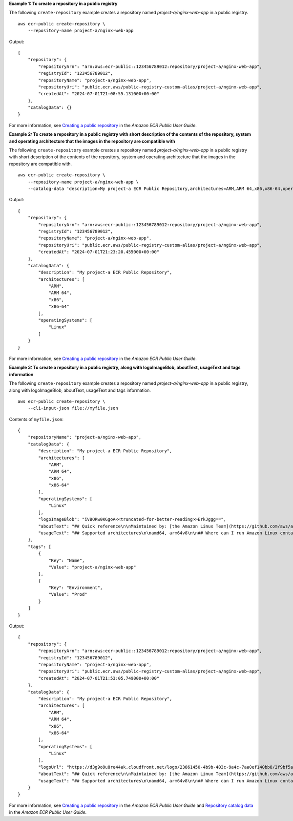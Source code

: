 **Example 1: To create a repository in a public registry**

The following ``create-repository`` example creates a repository named `project-a/nginx-web-app` in a public registry. ::

    aws ecr-public create-repository \
        --repository-name project-a/nginx-web-app

Output::

    {
        "repository": {
            "repositoryArn": "arn:aws:ecr-public::123456789012:repository/project-a/nginx-web-app",
            "registryId": "123456789012",
            "repositoryName": "project-a/nginx-web-app",
            "repositoryUri": "public.ecr.aws/public-registry-custom-alias/project-a/nginx-web-app",
            "createdAt": "2024-07-01T21:08:55.131000+00:00"
        },
        "catalogData": {}
    }

For more information, see `Creating a public repository <https://docs.aws.amazon.com/AmazonECR/latest/public/public-repository-create.html>`__ in the *Amazon ECR Public User Guide*.

**Example 2: To create a repository in a public registry with short description of the contents of the repository, system and operating architecture that the images in the repository are compatible with**

The following ``create-repository`` example creates a repository named `project-a/nginx-web-app` in a public registry with short description of the contents of the repository, system and operating architecture that the images in the repository are compatible with. ::

    aws ecr-public create-repository \
        --repository-name project-a/nginx-web-app \
        --catalog-data 'description=My project-a ECR Public Repository,architectures=ARM,ARM 64,x86,x86-64,operatingSystems=Linux'


Output::

    {
        "repository": {
            "repositoryArn": "arn:aws:ecr-public::123456789012:repository/project-a/nginx-web-app",
            "registryId": "123456789012",
            "repositoryName": "project-a/nginx-web-app",
            "repositoryUri": "public.ecr.aws/public-registry-custom-alias/project-a/nginx-web-app",
            "createdAt": "2024-07-01T21:23:20.455000+00:00"
        },
        "catalogData": {
            "description": "My project-a ECR Public Repository",
            "architectures": [
                "ARM",
                "ARM 64",
                "x86",
                "x86-64"
            ],
            "operatingSystems": [
                "Linux"
            ]
        }
    }

For more information, see `Creating a public repository <https://docs.aws.amazon.com/AmazonECR/latest/public/public-repository-create.html>`__ in the *Amazon ECR Public User Guide*.

**Example 3: To create a repository in a public registry, along with logoImageBlob, aboutText, usageText and tags information**

The following ``create-repository`` example creates a repository named `project-a/nginx-web-app` in a public registry, along with logoImageBlob, aboutText, usageText and tags information. ::

    aws ecr-public create-repository \
        --cli-input-json file://myfile.json

Contents of ``myfile.json``::

    {
        "repositoryName": "project-a/nginx-web-app",
        "catalogData": {
            "description": "My project-a ECR Public Repository",
            "architectures": [
                "ARM",
                "ARM 64",
                "x86",
                "x86-64"
            ],
            "operatingSystems": [
                "Linux"
            ],
            "logoImageBlob": "iVBORw0KGgoA<<truncated-for-better-reading>>ErkJggg==",
            "aboutText": "## Quick reference\n\nMaintained by: [the Amazon Linux Team](https://github.com/aws/amazon-linux-docker-images)\n\nWhere to get help: [the Docker Community Forums](https://forums.docker.com/), [the Docker Community Slack](https://dockr.ly/slack), or [Stack Overflow](https://stackoverflow.com/search?tab=newest&q=docker)\n\n## Supported tags and respective `dockerfile` links\n\n* [`2.0.20200722.0`, `2`, `latest`](https://github.com/amazonlinux/container-images/blob/03d54f8c4d522bf712cffd6c8f9aafba0a875e78/Dockerfile)\n* [`2.0.20200722.0-with-sources`, `2-with-sources`, `with-sources`](https://github.com/amazonlinux/container-images/blob/1e7349845e029a2e6afe6dc473ef17d052e3546f/Dockerfile)\n* [`2018.03.0.20200602.1`, `2018.03`, `1`](https://github.com/amazonlinux/container-images/blob/f10932e08c75457eeb372bf1cc47ea2a4b8e98c8/Dockerfile)\n* [`2018.03.0.20200602.1-with-sources`, `2018.03-with-sources`, `1-with-sources`](https://github.com/amazonlinux/container-images/blob/8c9ee491689d901aa72719be0ec12087a5fa8faf/Dockerfile)\n\n## What is Amazon Linux?\n\nAmazon Linux is provided by Amazon Web Services (AWS). It is designed to provide a stable, secure, and high-performance execution environment for applications running on Amazon EC2. The full distribution includes packages that enable easy integration with AWS, including launch configuration tools and many popular AWS libraries and tools. AWS provides ongoing security and maintenance updates to all instances running Amazon Linux.\n\nThe Amazon Linux container image contains a minimal set of packages. To install additional packages, [use `yum`](https://docs.aws.amazon.com/AWSEC2/latest/UserGuide/managing-software.html).\n\nAWS provides two versions of Amazon Linux: [Amazon Linux 2](https://aws.amazon.com/amazon-linux-2/) and [Amazon Linux AMI](https://aws.amazon.com/amazon-linux-ami/).\n\nFor information on security updates for Amazon Linux, please refer to [Amazon Linux 2 Security Advisories](https://alas.aws.amazon.com/alas2.html) and [Amazon Linux AMI Security Advisories](https://alas.aws.amazon.com/). Note that Docker Hub's vulnerability scanning for Amazon Linux is currently based on RPM versions, which does not reflect the state of backported patches for vulnerabilities.\n\n## Where can I run Amazon Linux container images?\n\nYou can run Amazon Linux container images in any Docker based environment. Examples include, your laptop, in Amazon EC2 instances, and Amazon ECS clusters.\n\n## License\n\nAmazon Linux is available under the [GNU General Public License, version 2.0](https://github.com/aws/amazon-linux-docker-images/blob/master/LICENSE). Individual software packages are available under their own licenses; run `rpm -qi [package name]` or check `/usr/share/doc/[package name]-*` and `/usr/share/licenses/[package name]-*` for details.\n\nAs with all Docker images, these likely also contain other software which may be under other licenses (such as Bash, etc from the base distribution, along with any direct or indirect dependencies of the primary software being contained).\n\nSome additional license information which was able to be auto-detected might be found in [the `repo-info` repository's `amazonlinux/` directory](https://github.com/docker-library/repo-info/tree/master/repos/amazonlinux).\n\n## Security\n\nFor information on security updates for Amazon Linux, please refer to [Amazon Linux 2 Security Advisories](https://alas.aws.amazon.com/alas2.html) and [Amazon Linux AMI Security Advisories](https://alas.aws.amazon.com/). Note that Docker Hub's vulnerability scanning for Amazon Linux is currently based on RPM versions, which does not reflect the state of backported patches for vulnerabilities.",
            "usageText": "## Supported architectures\n\namd64, arm64v8\n\n## Where can I run Amazon Linux container images?\n\nYou can run Amazon Linux container images in any Docker based environment. Examples include, your laptop, in Amazon EC2 instances, and ECS clusters.\n\n## How do I install a software package from Extras repository in Amazon Linux 2?\n\nAvailable packages can be listed with the `amazon-linux-extras` command. Packages can be installed with the `amazon-linux-extras install <package>` command. Example: `amazon-linux-extras install rust1`\n\n## Will updates be available for Amazon Linux containers?\n\nSimilar to the Amazon Linux images for Amazon EC2 and on-premises use, Amazon Linux container images will get ongoing updates from Amazon in the form of security updates, bug fix updates, and other enhancements. Security bulletins for Amazon Linux are available at https://alas.aws.amazon.com/\n\n## Will AWS Support the current version of Amazon Linux going forward?\n\nYes; in order to avoid any disruption to your existing applications and to facilitate migration to Amazon Linux 2, AWS will provide regular security updates for Amazon Linux 2018.03 AMI and container image for 2 years after the final LTS build is announced. You can also use all your existing support channels such as AWS Support and Amazon Linux Discussion Forum to continue to submit support requests."
        },
        "tags": [
            {
                "Key": "Name",
                "Value": "project-a/nginx-web-app"
            },
            {
                "Key": "Environment",
                "Value": "Prod"
            }
        ]
    }

Output::

    {
        "repository": {
            "repositoryArn": "arn:aws:ecr-public::123456789012:repository/project-a/nginx-web-app",
            "registryId": "123456789012",
            "repositoryName": "project-a/nginx-web-app",
            "repositoryUri": "public.ecr.aws/public-registry-custom-alias/project-a/nginx-web-app",
            "createdAt": "2024-07-01T21:53:05.749000+00:00"
        },
        "catalogData": {
            "description": "My project-a ECR Public Repository",
            "architectures": [
                "ARM",
                "ARM 64",
                "x86",
                "x86-64"
            ],
            "operatingSystems": [
                "Linux"
            ],
            "logoUrl": "https://d3g9o9u8re44ak.cloudfront.net/logo/23861450-4b9b-403c-9a4c-7aa0ef140bb8/2f9bf5a7-a32f-45b4-b5cd-c5770a35e6d7.png",
            "aboutText": "## Quick reference\n\nMaintained by: [the Amazon Linux Team](https://github.com/aws/amazon-linux-docker-images)\n\nWhere to get help: [the Docker Community Forums](https://forums.docker.com/), [the Docker Community Slack](https://dockr.ly/slack), or [Stack Overflow](https://stackoverflow.com/search?tab=newest&q=docker)\n\n## Supported tags and respective `dockerfile` links\n\n* [`2.0.20200722.0`, `2`, `latest`](https://github.com/amazonlinux/container-images/blob/03d54f8c4d522bf712cffd6c8f9aafba0a875e78/Dockerfile)\n* [`2.0.20200722.0-with-sources`, `2-with-sources`, `with-sources`](https://github.com/amazonlinux/container-images/blob/1e7349845e029a2e6afe6dc473ef17d052e3546f/Dockerfile)\n* [`2018.03.0.20200602.1`, `2018.03`, `1`](https://github.com/amazonlinux/container-images/blob/f10932e08c75457eeb372bf1cc47ea2a4b8e98c8/Dockerfile)\n* [`2018.03.0.20200602.1-with-sources`, `2018.03-with-sources`, `1-with-sources`](https://github.com/amazonlinux/container-images/blob/8c9ee491689d901aa72719be0ec12087a5fa8faf/Dockerfile)\n\n## What is Amazon Linux?\n\nAmazon Linux is provided by Amazon Web Services (AWS). It is designed to provide a stable, secure, and high-performance execution environment for applications running on Amazon EC2. The full distribution includes packages that enable easy integration with AWS, including launch configuration tools and many popular AWS libraries and tools. AWS provides ongoing security and maintenance updates to all instances running Amazon Linux.\n\nThe Amazon Linux container image contains a minimal set of packages. To install additional packages, [use `yum`](https://docs.aws.amazon.com/AWSEC2/latest/UserGuide/managing-software.html).\n\nAWS provides two versions of Amazon Linux: [Amazon Linux 2](https://aws.amazon.com/amazon-linux-2/) and [Amazon Linux AMI](https://aws.amazon.com/amazon-linux-ami/).\n\nFor information on security updates for Amazon Linux, please refer to [Amazon Linux 2 Security Advisories](https://alas.aws.amazon.com/alas2.html) and [Amazon Linux AMI Security Advisories](https://alas.aws.amazon.com/). Note that Docker Hub's vulnerability scanning for Amazon Linux is currently based on RPM versions, which does not reflect the state of backported patches for vulnerabilities.\n\n## Where can I run Amazon Linux container images?\n\nYou can run Amazon Linux container images in any Docker based environment. Examples include, your laptop, in Amazon EC2 instances, and Amazon ECS clusters.\n\n## License\n\nAmazon Linux is available under the [GNU General Public License, version 2.0](https://github.com/aws/amazon-linux-docker-images/blob/master/LICENSE). Individual software packages are available under their own licenses; run `rpm -qi [package name]` or check `/usr/share/doc/[package name]-*` and `/usr/share/licenses/[package name]-*` for details.\n\nAs with all Docker images, these likely also contain other software which may be under other licenses (such as Bash, etc from the base distribution, along with any direct or indirect dependencies of the primary software being contained).\n\nSome additional license information which was able to be auto-detected might be found in [the `repo-info` repository's `amazonlinux/` directory](https://github.com/docker-library/repo-info/tree/master/repos/amazonlinux).\n\n## Security\n\nFor information on security updates for Amazon Linux, please refer to [Amazon Linux 2 Security Advisories](https://alas.aws.amazon.com/alas2.html) and [Amazon Linux AMI Security Advisories](https://alas.aws.amazon.com/). Note that Docker Hub's vulnerability scanning for Amazon Linux is currently based on RPM versions, which does not reflect the state of backported patches for vulnerabilities.",
            "usageText": "## Supported architectures\n\namd64, arm64v8\n\n## Where can I run Amazon Linux container images?\n\nYou can run Amazon Linux container images in any Docker based environment. Examples include, your laptop, in Amazon EC2 instances, and ECS clusters.\n\n## How do I install a software package from Extras repository in Amazon Linux 2?\n\nAvailable packages can be listed with the `amazon-linux-extras` command. Packages can be installed with the `amazon-linux-extras install <package>` command. Example: `amazon-linux-extras install rust1`\n\n## Will updates be available for Amazon Linux containers?\n\nSimilar to the Amazon Linux images for Amazon EC2 and on-premises use, Amazon Linux container images will get ongoing updates from Amazon in the form of security updates, bug fix updates, and other enhancements. Security bulletins for Amazon Linux are available at https://alas.aws.amazon.com/\n\n## Will AWS Support the current version of Amazon Linux going forward?\n\nYes; in order to avoid any disruption to your existing applications and to facilitate migration to Amazon Linux 2, AWS will provide regular security updates for Amazon Linux 2018.03 AMI and container image for 2 years after the final LTS build is announced. You can also use all your existing support channels such as AWS Support and Amazon Linux Discussion Forum to continue to submit support requests."
        }
    }

For more information, see `Creating a public repository <https://docs.aws.amazon.com/AmazonECR/latest/public/public-repository-create.html>`__ in the *Amazon ECR Public User Guide* and `Repository catalog data <https://docs.aws.amazon.com/AmazonECR/latest/public/public-repository-catalog-data.html>`__ in the *Amazon ECR Public User Guide*.
